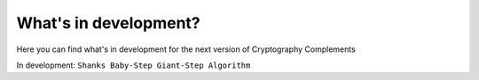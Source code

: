 What's in development?
======================
Here you can find what's in development for the next version of Cryptography Complements

In development: ``Shanks Baby-Step Giant-Step Algorithm``